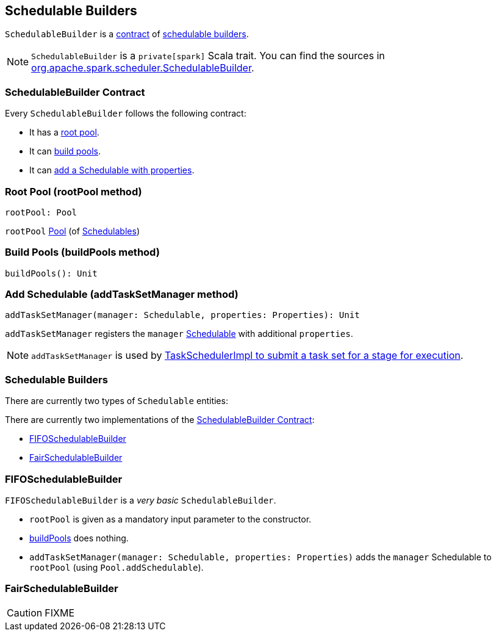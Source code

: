 == [[SchedulableBuilder]] Schedulable Builders

`SchedulableBuilder` is a <<contract, contract>> of <<implementations, schedulable builders>>.

NOTE: `SchedulableBuilder` is a `private[spark]` Scala trait. You can find the sources in https://github.com/apache/spark/blob/master/core/src/main/scala/org/apache/spark/scheduler/SchedulableBuilder.scala[org.apache.spark.scheduler.SchedulableBuilder].

=== [[contract]] SchedulableBuilder Contract

Every `SchedulableBuilder` follows the following contract:

* It has a <<rootPool, root pool>>.

* It can <<buildPools, build pools>>.

* It can <<addTaskSetManager, add a Schedulable with properties>>.

=== [[rootPool]] Root Pool (rootPool method)

[source, scala]
----
rootPool: Pool
----

`rootPool` link:spark-taskscheduler-pool.adoc[Pool] (of link:spark-taskscheduler-schedulable.adoc[Schedulables])

=== [[buildPools]] Build Pools (buildPools method)

[source, scala]
----
buildPools(): Unit
----

=== [[addTaskSetManager]] Add Schedulable (addTaskSetManager method)

[source, scala]
----
addTaskSetManager(manager: Schedulable, properties: Properties): Unit
----

`addTaskSetManager` registers the `manager` link:spark-taskscheduler-schedulable.adoc[Schedulable] with additional `properties`.

NOTE: `addTaskSetManager` is used by link:spark-taskschedulerimpl.adoc#submitTasks[TaskSchedulerImpl to submit a task set for a stage for execution].

=== [[implementations]] Schedulable Builders

There are currently two types of `Schedulable` entities:

There are currently two implementations of the <<contract, SchedulableBuilder Contract>>:

* <<FIFOSchedulableBuilder, FIFOSchedulableBuilder>>
* <<FairSchedulableBuilder, FairSchedulableBuilder>>

=== [[FIFOSchedulableBuilder]] FIFOSchedulableBuilder

`FIFOSchedulableBuilder` is a _very basic_ `SchedulableBuilder`.

* `rootPool` is given as a mandatory input parameter to the constructor.

* <<buildPools, buildPools>> does nothing.

* `addTaskSetManager(manager: Schedulable, properties: Properties)` adds the `manager` Schedulable to `rootPool` (using `Pool.addSchedulable`).

=== [[FairSchedulableBuilder]] FairSchedulableBuilder

CAUTION: FIXME
